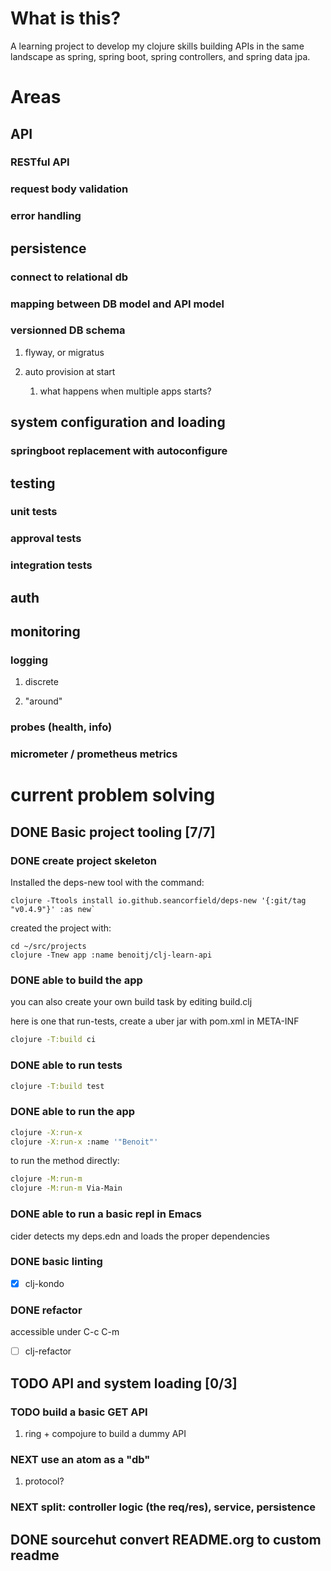 * What is this?

A learning project to develop my clojure skills building APIs in the same landscape as spring, spring boot, spring controllers, and spring data jpa.


* Areas

** API
*** RESTful API
*** request body validation
*** error handling
** persistence
*** connect to relational db
*** mapping between DB model and API model
*** versionned DB schema
**** flyway, or migratus
**** auto provision at start
***** what happens when multiple apps starts?
** system configuration and loading
*** springboot replacement with autoconfigure
** testing
*** unit tests
*** approval tests
*** integration tests
** auth
** monitoring
*** logging
**** discrete
**** "around"
*** probes (health, info)
*** micrometer / prometheus metrics
* current problem solving 
** DONE Basic project tooling [7/7]
*** DONE create project skeleton
Installed the deps-new tool with the command:
#+begin_src shell
clojure -Ttools install io.github.seancorfield/deps-new '{:git/tag "v0.4.9"}' :as new`
#+end_src

created the project with:
#+begin_src shell
  cd ~/src/projects
  clojure -Tnew app :name benoitj/clj-learn-api
#+end_src

*** DONE able to build the app

you can also create your own build task by editing build.clj

here is one that run-tests, create a uber jar with pom.xml in META-INF
#+begin_src bash
  clojure -T:build ci
#+end_src

*** DONE able to run tests
#+begin_src bash
  clojure -T:build test
#+end_src
*** DONE able to run the app
#+begin_src bash
  clojure -X:run-x
  clojure -X:run-x :name '"Benoit"'
#+end_src

to run the method directly:
#+begin_src bash
    clojure -M:run-m
    clojure -M:run-m Via-Main
#+end_src

*** DONE able to run a basic repl in Emacs
cider detects my deps.edn and loads the proper dependencies
*** DONE basic linting
- [X] clj-kondo
*** DONE refactor
accessible under C-c C-m
- [ ] clj-refactor
** TODO API and system loading [0/3]
*** TODO build a basic GET API
**** ring + compojure to build a dummy API
*** NEXT use an atom as a "db"
**** protocol?
*** NEXT split: controller logic (the req/res), service, persistence 
** DONE sourcehut convert README.org to custom readme
